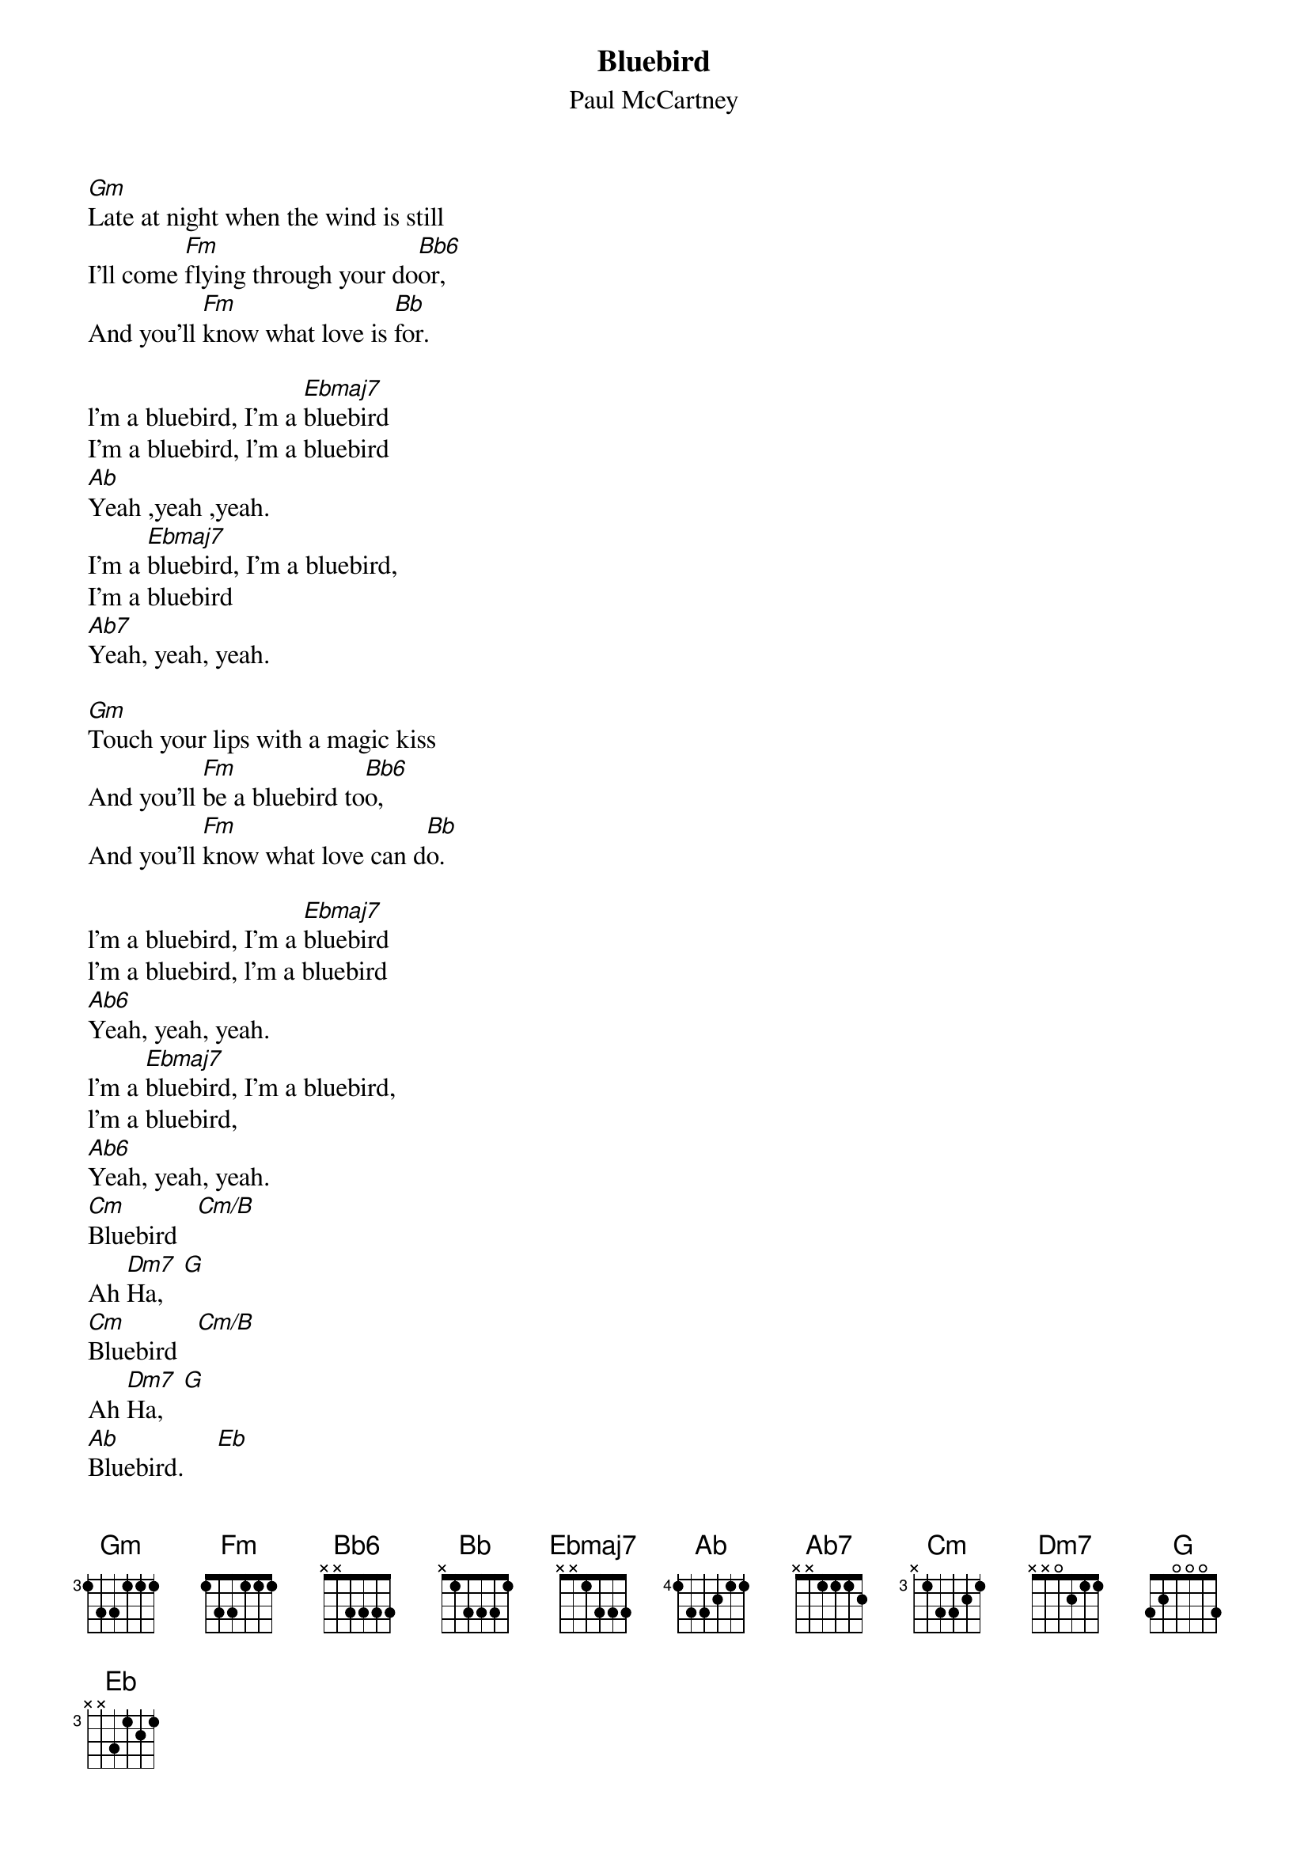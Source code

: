 {t:Bluebird}
{st:Paul McCartney}

[Gm]Late at night when the wind is still
I'll come [Fm]flying through your do[Bb6]or,
And you'll [Fm]know what love is [Bb]for.

l'm a bluebird, I'm a [Ebmaj7]bluebird
I'm a bluebird, l'm a bluebird
[Ab]Yeah ,yeah ,yeah.
I'm a [Ebmaj7]bluebird, I'm a bluebird,
I'm a bluebird
[Ab7]Yeah, yeah, yeah.

[Gm]Touch your lips with a magic kiss
And you'll [Fm]be a bluebird to[Bb6]o,
And you'll [Fm]know what love can d[Bb]o.

l'm a bluebird, I'm a [Ebmaj7]bluebird
l'm a bluebird, l'm a bluebird
[Ab6]Yeah, yeah, yeah.
l'm a [Ebmaj7]bluebird, I'm a bluebird,
l'm a bluebird,
[Ab6]Yeah, yeah, yeah.
[Cm]Bluebird   [Cm/B]
Ah [Dm7]Ha,   [G]
[Cm]Bluebird   [Cm/B]
Ah [Dm7]Ha,   [G]
[Ab]Bluebird.     [Ebmaj]

[Gm]Fly away through the midnight air
As we [Fm]head across the s[Bb6]ea,
And at [Fm]last we will be free.

You're a bluebird, You're a [Ebmaj7]bluebird,
You're a bluebird, You're a bluebird
[Ab]Yeah, yeah, yeah.
You're a [Emja7]bluebird, You're a bluebird
You're a bluebird
[Ab6]Yeah, yeah ,yeah.
[Cm]Bluebird   [Cm/B]
Ah [Dm7]Ha,   [G]
[Cm]Bluebird   [Cm/B]
Ah [Dm7]Ha,   [G]
[Ab]Bluebird.     [Ebmaj]

[Gm]All alone on a desert island
We're [Fm]living in the tree[Bb6]s,
And we're [Fm]flying in the breeze[Bb].

We're the bluebirds, We're the [Ebmaj7]bluebirds
We're the bluebirds, We're the bluebirds
[Ab]Yeah, yeah, yeah.
We're the [Ebmaj7]bluebirds, We're the bluebirds
We're the bluebirds
[Ab]Yeah, yeah, yeah.
[Cm]Bluebird   [Cm/B]
Ah [Dm7]Ha,   [G]
[Cm]Bluebird   [Cm/B]
Ah [Dm7]Ha,   [G]
[Ab]Bluebird.     [Ebmaj]
